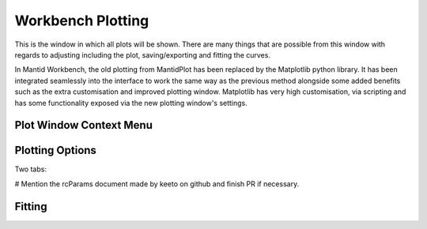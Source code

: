 .. _WorkbenchPlotWindow:

==================
Workbench Plotting
==================
This is the window in which all plots will be shown. There are many things that are possible from this window with
regards to adjusting including the plot, saving/exporting and fitting the curves.

In Mantid Workbench, the old plotting from MantidPlot has been replaced by the Matplotlib python library. It has been
integrated seamlessly into the interface to work the same way as the previous method alongside some added benefits such
as the extra customisation and improved plotting window. Matplotlib has very high customisation, via scripting and has
some functionality exposed via the new plotting window's settings.

.. image:: ../images/Workbench/PlotWindow/PlotWindow.png

Plot Window Context Menu
------------------------

.. image:: ../images/Workbench/PlotWindow/PlotWindowContextMenu.png

Plotting Options
-------------------

Two tabs:

.. image:: ../images/Workbench/PlotWindow/FigureOptionsPlotWindow.png

.. image:: ../images/Workbench/PlotWindow/FigureOptionsCurvesPlotWindow.png

# Mention the rcParams document made by keeto on github and finish PR if necessary.

Fitting
-------

.. image:: ../images/Workbench/PlotWindow/FitPlotWindow.png